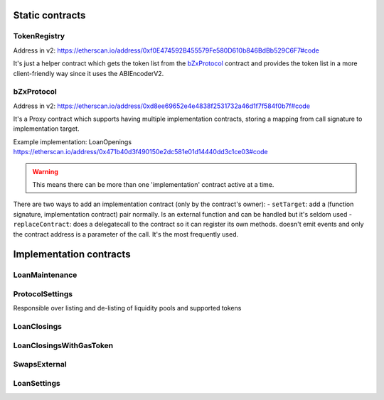 ================
Static contracts
================

TokenRegistry
=============
Address in v2: https://etherscan.io/address/0xf0E474592B455579Fe580D610b846BdBb529C6F7#code

It's just a helper contract which gets the token list from the `bZxProtocol`_ contract and provides the token list in a more client-friendly way since it uses the ABIEncoderV2.


bZxProtocol
===========
Address in v2: https://etherscan.io/address/0xd8ee69652e4e4838f2531732a46d1f7f584f0b7f#code

It's a Proxy contract which supports having multiple implementation contracts, storing a mapping from call signature to implementation target.

Example implementation: LoanOpenings https://etherscan.io/address/0x471b40d3f490150e2dc581e01d14440dd3c1ce03#code

.. warning:: This means there can be more than one 'implementation' contract active at a time.

There are two ways to add an implementation contract (only by the contract's owner):
- ``setTarget``: add a (function signature, implementation contract) pair normally. Is an external function and can be handled but it's seldom used
- ``replaceContract``: does a delegatecall to the contract so it can register its own methods. doesn't emit events and only the contract address is a parameter of the call. It's the most frequently used.

========================
Implementation contracts
========================

LoanMaintenance
===============

ProtocolSettings
================
Responsible over listing and de-listing of liquidity pools and supported tokens

LoanClosings
============

LoanClosingsWithGasToken
========================

SwapsExternal
=============

LoanSettings
============


